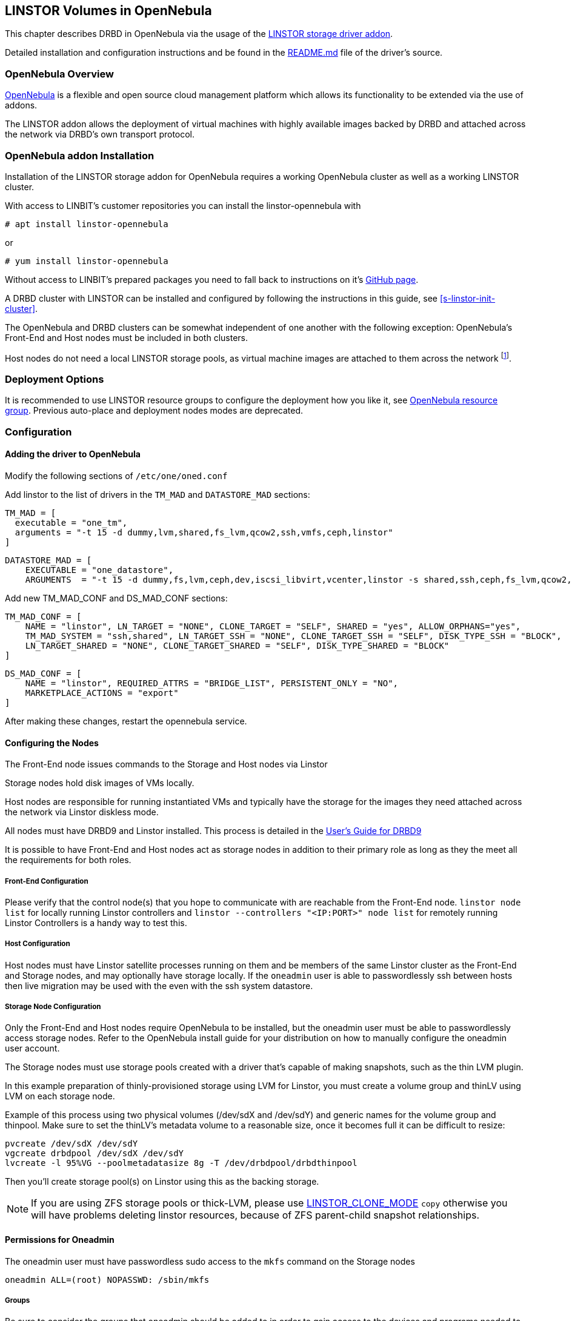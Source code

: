 [[ch-opennebula-linstor]]
== LINSTOR Volumes in OpenNebula

indexterm:[OpenNebula]This chapter describes DRBD in OpenNebula via the usage
of the https://github.com/OpenNebula/addon-linstor[LINSTOR storage driver
addon].

Detailed installation and configuration instructions and be found in the
https://github.com/OpenNebula/addon-linstor/blob/master/README.md[README.md]
file of the driver's source.

[[s-opennebula-linstor-overview]]
=== OpenNebula Overview

http://opennebula.org/[OpenNebula] is a flexible and open source cloud
management platform which allows its functionality to be extended via the use
of addons.

The LINSTOR addon allows the deployment of virtual machines with highly
available images backed by DRBD and attached across the network via DRBD's
own transport protocol.

[[s-opennebula-linstor-install]]
=== OpenNebula addon Installation

Installation of the LINSTOR storage addon for OpenNebula requires a working
OpenNebula cluster as well as a working LINSTOR cluster.

With access to LINBIT's customer repositories you can install the linstor-opennebula with

----------------------------
# apt install linstor-opennebula
----------------------------

or

----------------------------
# yum install linstor-opennebula
----------------------------

Without access to LINBIT's prepared packages you need to fall back to instructions on it's
https://github.com/OpenNebula/addon-linstor[GitHub page].

A DRBD cluster with LINSTOR can be installed and configured by following the
instructions in this guide, see <<s-linstor-init-cluster>>.

The OpenNebula and DRBD clusters can be somewhat independent of one another
with the following exception: OpenNebula's Front-End and Host nodes must be
included in both clusters.

Host nodes do not need a local LINSTOR storage pools, as virtual machine
images are attached to them across the network footnote:[If a host is also a
storage node, it will use a local copy of an image if that is available].

[[s-opennebula-deployment-options]]
=== Deployment Options

It is recommended to use LINSTOR resource groups to configure the deployment
how you like it, see <<s-opennebula-resource-group>>.
Previous auto-place and deployment nodes modes are deprecated.


[[s-opennebula-configuration]]
=== Configuration

==== Adding the driver to OpenNebula

Modify the following sections of `/etc/one/oned.conf`

Add linstor to the list of drivers in the `TM_MAD` and `DATASTORE_MAD`
sections:

----------------------------
TM_MAD = [
  executable = "one_tm",
  arguments = "-t 15 -d dummy,lvm,shared,fs_lvm,qcow2,ssh,vmfs,ceph,linstor"
]
----------------------------
----------------------------
DATASTORE_MAD = [
    EXECUTABLE = "one_datastore",
    ARGUMENTS  = "-t 15 -d dummy,fs,lvm,ceph,dev,iscsi_libvirt,vcenter,linstor -s shared,ssh,ceph,fs_lvm,qcow2,linstor"
----------------------------

Add new TM_MAD_CONF and DS_MAD_CONF sections:

----------------------------
TM_MAD_CONF = [
    NAME = "linstor", LN_TARGET = "NONE", CLONE_TARGET = "SELF", SHARED = "yes", ALLOW_ORPHANS="yes",
    TM_MAD_SYSTEM = "ssh,shared", LN_TARGET_SSH = "NONE", CLONE_TARGET_SSH = "SELF", DISK_TYPE_SSH = "BLOCK",
    LN_TARGET_SHARED = "NONE", CLONE_TARGET_SHARED = "SELF", DISK_TYPE_SHARED = "BLOCK"
]
----------------------------
----------------------------
DS_MAD_CONF = [
    NAME = "linstor", REQUIRED_ATTRS = "BRIDGE_LIST", PERSISTENT_ONLY = "NO",
    MARKETPLACE_ACTIONS = "export"
]
----------------------------
After making these changes, restart the opennebula service.

[[s-opennebula-configuring-nodes]]
==== Configuring the Nodes

The Front-End node issues commands to the Storage and Host nodes via Linstor

Storage nodes hold disk images of VMs locally.

Host nodes are responsible for running instantiated VMs and typically have the
storage for the images they need attached across the network via Linstor
diskless mode.

All nodes must have DRBD9 and Linstor installed. This process is detailed in the
http://docs.linbit.com/doc/users-guide-90/ch-admin-linstor/[User's Guide for DRBD9]

It is possible to have Front-End and Host nodes act as storage nodes in
addition to their primary role as long as they the meet all the requirements
for both roles.


===== Front-End Configuration

Please verify that the control node(s) that you hope to communicate with are
reachable from the Front-End node. `linstor node list` for locally running
Linstor controllers and `linstor --controllers "<IP:PORT>" node list` for
remotely running Linstor Controllers is a handy way to test this.

===== Host Configuration

Host nodes must have Linstor satellite processes running on them and be members
of the same Linstor cluster as the Front-End and Storage nodes, and may optionally
have storage locally. If the `oneadmin` user is able to passwordlessly ssh between
hosts then live migration may be used with the even with the ssh system datastore.

===== Storage Node Configuration

Only the Front-End and Host nodes require OpenNebula to be installed, but the
oneadmin user must be able to passwordlessly access storage nodes. Refer to
the OpenNebula install guide for your distribution on how to manually
configure the oneadmin user account.

The Storage nodes must use storage pools created with a driver that's capable
of making snapshots, such as the thin LVM plugin.

In this example preparation of thinly-provisioned storage using LVM for Linstor,
you must create a volume group and thinLV using LVM on each storage node.

Example of this process using two physical volumes (/dev/sdX and /dev/sdY) and
generic names for the volume group and thinpool. Make sure to set the thinLV's
metadata volume to a reasonable size, once it becomes full it can be difficult to resize:

----------------------------
pvcreate /dev/sdX /dev/sdY
vgcreate drbdpool /dev/sdX /dev/sdY
lvcreate -l 95%VG --poolmetadatasize 8g -T /dev/drbdpool/drbdthinpool
----------------------------

Then you'll create storage pool(s) on Linstor using this as the backing storage.

NOTE: If you are using ZFS storage pools or thick-LVM, please use <<s-clone-mode>> `copy`
otherwise you will have problems deleting linstor resources, because of ZFS parent-child snapshot
relationships.

==== Permissions for Oneadmin

The oneadmin user must have passwordless sudo access to the `mkfs` command on
the Storage nodes

----------------------------
oneadmin ALL=(root) NOPASSWD: /sbin/mkfs
----------------------------

===== Groups

Be sure to consider the groups that oneadmin should be added to in order to
gain access to the devices and programs needed to access storage and
instantiate VMs. For this addon, the oneadmin user must belong to the `disk`
group on all nodes in order to access the DRBD devices where images are held.

----------------------------
usermod -a -G disk oneadmin
----------------------------

==== Creating a New Linstor Datastore

Create a datastore configuration file named ds.conf and use the `onedatastore`
tool to create a new datastore based on that configuration. There are two
mutually exclusive deployment options: LINSTOR_AUTO_PLACE and
LINSTOR_DEPLOYMENT_NODES. If both are configured, LINSTOR_AUTO_PLACE is ignored.
For both of these options, BRIDGE_LIST must be a space
separated list of all storage nodes in the Linstor cluster.

[[s-opennebula-resource-group]]
==== OpenNebula resource group

Since version 1.0.0 LINSTOR supports resource groups. A resource group is a
centralized point for settings that all resources linked to that resource group
share.

Create a resource group and volume group for your datastore, it is mandatory to specify a storage-pool
within the resource group, otherwise monitoring space for opennebula will not work.
Here we create one with 2 node redundency and use a created `opennebula-storagepool`:

----------------------------
linstor resource-group create OneRscGrp --place-count 2 --storage-pool opennebula-storagepool
linstor volume-group create
----------------------------

Now add a OpenNebula datastore using the LINSTOR plugin:

----------------------------
cat >ds.conf <<EOI
NAME = linstor_datastore
DS_MAD = linstor
TM_MAD = linstor
TYPE = IMAGE_DS
DISK_TYPE = BLOCK
LINSTOR_RESOURCE_GROUP = "OneRscGrp"
COMPATIBLE_SYS_DS = 0
BRIDGE_LIST = "alice bob charlie"  #node names
EOI

onedatastore create ds.conf
----------------------------

==== Plugin attributes

===== LINSTOR_CONTROLLERS

`LINSTOR_CONTROLLERS` can be used to pass a comma separated list of controller
ips and ports to the Linstor client in the case where a Linstor controller
process is not running locally on the Front-End, e.g.:

`LINSTOR_CONTROLLERS = "192.168.1.10:8080,192.168.1.11:6000"`


[[s-clone-mode]]
===== LINSTOR_CLONE_MODE

Linstor supports 2 different clone modes and are set via the `LINSTOR_CLONE_MODE` attribute:

* `snapshot`

The default mode is `snapshot` it uses a linstor snapshot and restores a new resource
from this snapshot, which is then a clone of the image.
This mode is usually faster than using the `copy` mode as snapshots are cheap copies.

* `copy`

The second mode is `copy` it creates a new resource with the same size as the original and
copies the data with `dd` to the new resource.
This mode will be slower than `snapshot`, but is more robust as it doesn't rely on any snapshot
mechanism, it is also used if you are cloning an image into a different linstor datastore.

==== Deprecated attributes

The following attributes are deprecated and will be removed in version after the 1.0.0 release.

===== LINSTOR_STORAGE_POOL

`LINSTOR_STORAGE_POOL` attribute is used to select the LINSTOR storage pool your datastore
should use. If resource groups are used this attribute isn't needed as the storage pool
can be select by the auto select filter options.
If `LINSTOR_AUTO_PLACE` or `LINSTOR_DEPLOYMENT_NODES` is used and `LINSTOR_STORAGE_POOL`
is not set, it will fallback to the `DfltStorPool` in LINSTOR.

===== LINSTOR_AUTO_PLACE

The `LINSTOR_AUTO_PLACE` option takes a level of redundancy which is a number between
one and the total number of storage nodes. Resources are assigned to storage
nodes automatically based on the level of redundancy.

===== LINSTOR_DEPLOYMENT_NODES

Using `LINSTOR_DEPLOYMENT_NODES` allows you to select a group of nodes that
resources will always be assigned to. Please note that the
bridge list still contains all of the storage nodes in the Linstor cluster.

==== LINSTOR as system datastore

Linstor driver can also be used as a system datastore,
configuration is pretty similar to normal datastores, with a few changes:

----------------------------
cat >system_ds.conf <<EOI
NAME = linstor_system_datastore
TM_MAD = linstor
TYPE = SYSTEM_DS
LINSTOR_RESOURCE_GROUP = "OneSysRscGrp"
BRIDGE_LIST = "alice bob charlie"  # node names
EOI

onedatastore create system_ds.conf
----------------------------

Also add the new sys datastore id to the `COMPATIBLE_SYS_DS` to your image datastores (COMMA separated), otherwise the scheduler will ignore them.

If you want live migration with volatile disks you need to enable the `--unsafe` option for KVM, see:
https://docs.opennebula.org/5.8/deployment/open_cloud_host_setup/kvm_driver.html#live-migration-for-other-cache-settings[opennebula-doc]

[[s-opennebula-linstor-live-migration]]
=== Live Migration

Live migration is supported even with the use of the ssh system datastore, as
well as the nfs shared system datastore.

[[s-opennebula-linstor-free-space]]
=== Free Space Reporting

Free space is calculated differently depending on whether resources are
deployed automatically or on a per node basis.

For datastores which place per node, free space is reported based on
the most restrictive storage pools from all nodes where resources are being
deployed. For example, the capacity of the node with the smallest amount of
total storage space is used to determine the total size of the datastore and
the node with the least free space is used to determine the remaining space in
the datastore.

For a datastore which uses automatic placement, size and remaining space are
determined based on the aggregate storage pool used by the datastore as
reported by LINSTOR.
